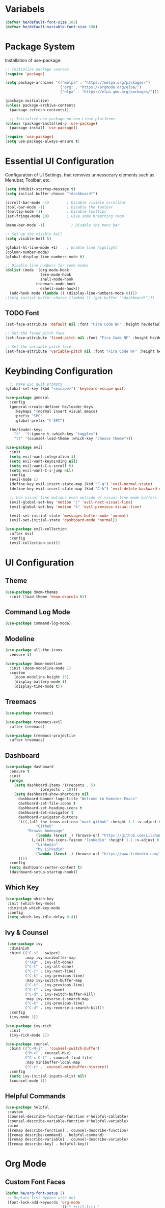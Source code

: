 #+TITLE Hamster Emacs Configuration
#+AUTHOR Lilahamstern
#+PROPERTY: header-args:emacs-lisp :tangle ./init.el :mkdirp yes

* Variabels
  #+begin_src emacs-lisp
  (defvar he/default-font-size 100)
  (defvar he/default-variable-font-size 100)
  #+end_src

* Package System
Installation of use-package.
#+begin_src emacs-lisp
;; Initialize package sources
(require 'package)

(setq package-archives '(("melpa" . "https://melpa.org/packages/")
                         ("org" . "https://orgmode.org/elpa/")
                         ("elpa" . "https://elpa.gnu.org/packages/")))

(package-initialize)
(unless package-archive-contents
  (package-refresh-contents))

  ;; Initialize use-package on non-Linux platforms
(unless (package-installed-p 'use-package)
  (package-install 'use-package))

(require 'use-package)
(setq use-package-always-ensure t)
#+end_src

* Essential UI Configuration
 Configuration of UI Settings, that removes unnessecary elements such as Menubar, Toolbar, etc.
 #+begin_src emacs-lisp
 (setq inhibit-startup-message t)
 (setq initial-buffer-choice "*dashboard*")

 (scroll-bar-mode -1)        ; Disable visible scrollbar
 (tool-bar-mode -1)          ; Disable the toolbar
 (tooltip-mode -1)           ; Disable tooltips
 (set-fringe-mode 10)        ; Give some breathing room

 (menu-bar-mode -1)            ; Disable the menu bar

 ;; Set up the visible bell
 (setq visible-bell t)

 (global-hl-line-mode +1)    ; Enable line highlight
 (column-number-mode)
 (global-display-line-numbers-mode t)

 ;; Disable line numbers for some modes
 (dolist (mode '(org-mode-hook
                 term-mode-hook
                 shell-mode-hook
	           treemacs-mode-hook
                 eshell-mode-hook))
   (add-hook mode (lambda () (display-line-numbers-mode 0))))
 ;(setq initial-buffer-choice (lambda () (get-buffer "*dashboard*")))
  #+END_SRC
** TODO Font 
   #+begin_src emacs-lisp
(set-face-attribute 'default nil :font "Fira Code NF" :height he/default-font-size)

;; Set the fixed pitch face
(set-face-attribute 'fixed-pitch nil :font "Fira Code NF" :height he/default-font-size)

;; Set the variable pitch face
(set-face-attribute 'variable-pitch nil :font "Fira Code NF" :height he/default-variable-font-size :weight 'regular)
   #+end_src
* Keybinding Configuration  
  #+begin_src emacs-lisp
  ;; Make ESC quit prompts
(global-set-key (kbd "<escape>") 'keyboard-escape-quit)

(use-package general
  :config
  (general-create-definer he/leader-keys
    :keymaps '(normal insert visual emacs)
    :prefix "SPC"
    :global-prefix "C-SPC")

  (he/leader-keys
    "t"  '(:ignore t :which-key "toggles")
    "tt" '(counsel-load-theme :which-key "choose theme")))

(use-package evil
  :init
  (setq evil-want-integration t)
  (setq evil-want-keybinding nil)
  (setq evil-want-C-u-scroll t)
  (setq evil-want-C-i-jump nil)
  :config
  (evil-mode 1)
  (define-key evil-insert-state-map (kbd "C-g") 'evil-normal-state)
  (define-key evil-insert-state-map (kbd "C-h") 'evil-delete-backward-char-and-join)

  ;; Use visual line motions even outside of visual-line-mode buffers
  (evil-global-set-key 'motion "j" 'evil-next-visual-line)
  (evil-global-set-key 'motion "k" 'evil-previous-visual-line)

  (evil-set-initial-state 'messages-buffer-mode 'normal)
  (evil-set-initial-state 'dashboard-mode 'normal))

(use-package evil-collection
  :after evil
  :config
  (evil-collection-init))
  #+end_src
* UI Configuration 
** Theme
   #+begin_src emacs-lisp
   (use-package doom-themes
     :init (load-theme 'doom-dracula t))
   #+end_src
** Command Log Mode
   #+begin_src emacs-lisp
   (use-package command-log-mode)
   #+end_src
** Modeline
   #+begin_src emacs-lisp
   (use-package all-the-icons
     :ensure t)
   
   (use-package doom-modeline
     :init (doom-modeline-mode 1)
     :custom 
       (doom-modeline-height 15)
       (display-battery-mode t)
       (display-time-mode t))
   #+end_src
** Treemacs
#+begin_src emacs-lisp
(use-package treemacs)

(use-package treemacs-evil
  :after treemacs)

(use-package treemacs-projectile
  :after treemacs)
#+end_src
** Dashboard
#+begin_src emacs-lisp
(use-package dashboard
  :ensure t
  :init
  (progn
    (setq dashboard-items '((recents . 5)
			    (projects . 10)))
    (setq dashboard-show-shortcuts nil
	  dashboard-banner-logo-title "Welcome to Hamster-Emacs"
	  dashboard-set-file-icons t
	  dashboard-set-heading-icons t
	  dashboard-set-navigator t
	  dashboard-navigator-buttons
	  `(((,(all-the-icons-octicon "mark-github" :height 1.1 :v-adjust 0.0)
              "Github"
	      "Browse homepage"
              (lambda (&rest _) (browse-url "https://github.com/Lilahamstern/Hamster-emacs")))
            (,(all-the-icons-faicon "linkedin" :height 1.1 :v-adjust 0.0)
              "Linkedin"
              "My Linkedin"
              (lambda (&rest _) (browse-url "https://www.linkedin.com/in/leo-ronnebro/" error)))
	  ))))
  :config
  (setq dashboard-center-content t)
  (dashboard-setup-startup-hook))
#+end_src
** Which Key
   #+begin_src emacs-lisp
 (use-package which-key
  :init (which-key-mode)
  :diminish which-key-mode
  :config
  (setq which-key-idle-delay 0.4))  
   #+end_src
** Ivy & Counsel
   #+begin_src emacs-lisp
 (use-package ivy
  :diminish
  :bind (("C-s" . swiper)
         :map ivy-minibuffer-map
         ("TAB" . ivy-alt-done)
         ("C-l" . ivy-alt-done)
         ("C-j" . ivy-next-line)
         ("C-k" . ivy-previous-line)
         :map ivy-switch-buffer-map
         ("C-k" . ivy-previous-line)
         ("C-l" . ivy-done)
         ("C-d" . ivy-switch-buffer-kill)
         :map ivy-reverse-i-search-map
         ("C-k" . ivy-previous-line)
         ("C-d" . ivy-reverse-i-search-kill))
  :config
  (ivy-mode 1))

(use-package ivy-rich
  :init
  (ivy-rich-mode 1))

(use-package counsel
  :bind (("C-M-j" . 'counsel-switch-buffer)
         ("M-x" . counsel-M-x)
         ("C-x C-f" . counsel-find-file)
         :map minibuffer-local-map
         ("C-r" . 'counsel-minibuffer-history))
  :config
  (setq ivy-initial-inputs-alist nil)
  (counsel-mode 1))  
   #+end_src
** Helpful Commands
   #+begin_src emacs-lisp
 (use-package helpful
  :custom
  (counsel-describe-function-function #'helpful-callable)
  (counsel-describe-variable-function #'helpful-variable)
  :bind
  ([remap describe-function] . counsel-describe-function)
  ([remap describe-command] . helpful-command)
  ([remap describe-variable] . counsel-describe-variable)
  ([remap describe-key] . helpful-key))  
   #+end_src
* Org Mode 
** Custom Font Faces 
   #+begin_src emacs-lisp
 (defun he/org-font-setup ()
  ;; Replace list hyphen with dot
  (font-lock-add-keywords 'org-mode
                          '(("^ *\\([-]\\) "
                             (0 (prog1 () (compose-region (match-beginning 1) (match-end 1) "•"))))))

  ;; Set faces for heading levels
  (dolist (face '((org-level-1 . 1.2)
                  (org-level-2 . 1.1)
                  (org-level-3 . 1.05)
                  (org-level-4 . 1.0)
                  (org-level-5 . 1.1)
                  (org-level-6 . 1.1)
                  (org-level-7 . 1.1)
                  (org-level-8 . 1.1)))
    (set-face-attribute (car face) nil :font "Fira Code NF" :weight 'regular :height (cdr face)))

  ;; Ensure that anything that should be fixed-pitch in Org files appears that way
  (set-face-attribute 'org-block nil :foreground nil :inherit 'fixed-pitch)
  (set-face-attribute 'org-code nil   :inherit '(shadow fixed-pitch))
  (set-face-attribute 'org-table nil   :inherit '(shadow fixed-pitch))
  (set-face-attribute 'org-verbatim nil :inherit '(shadow fixed-pitch))
  (set-face-attribute 'org-special-keyword nil :inherit '(font-lock-comment-face fixed-pitch))
  (set-face-attribute 'org-meta-line nil :inherit '(font-lock-comment-face fixed-pitch))
  (set-face-attribute 'org-checkbox nil :inherit 'fixed-pitch))  
   #+end_src
** Basic Config 
   #+begin_src emacs-lisp
(defun he/org-mode-setup ()
  (org-indent-mode)
  (variable-pitch-mode 1)
  (visual-line-mode 1))

(use-package org
  :hook (org-mode . he/org-mode-setup)
  :config
  (setq org-ellipsis " ▾")

  (setq org-agenda-start-with-log-mode t)
  (setq org-log-done 'time)
  (setq org-log-into-drawer t)

  (setq org-agenda-files
        '("~/Documents/Org/Tasks.org"
          "~/Documents/Org/Habits.org"
          "~/Documents/Org/Birthdays.org"))

  (require 'org-habit)
  (add-to-list 'org-modules 'org-habit)
  (setq org-habit-graph-column 60)

  (setq org-todo-keywords
    '((sequence "TODO(t)" "NEXT(n)" "|" "DONE(d!)")
      (sequence "BACKLOG(b)" "PLAN(p)" "READY(r)" "ACTIVE(a)" "REVIEW(v)" "WAIT(w@/!)" "HOLD(h)" "|" "COMPLETED(c)" "CANC(k@)")))

  (setq org-refile-targets
    '(("Archive.org" :maxlevel . 1)
      ("Tasks.org" :maxlevel . 1)))

  ;; Save Org buffers after refiling!
  (advice-add 'org-refile :after 'org-save-all-org-buffers)

  (setq org-tag-alist
    '((:startgroup)
       ; Put mutually exclusive tags here
       (:endgroup)
       ("@errand" . ?E)
       ("@home" . ?H)
       ("@work" . ?W)
       ("agenda" . ?a)
       ("planning" . ?p)
       ("publish" . ?P)
       ("batch" . ?b)
       ("note" . ?n)
       ("idea" . ?i)))

  ;; Configure custom agenda views
  (setq org-agenda-custom-commands
   '(("d" "Dashboard"
     ((agenda "" ((org-deadline-warning-days 7)))
      (todo "NEXT"
        ((org-agenda-overriding-header "Next Tasks")))
      (tags-todo "agenda/ACTIVE" ((org-agenda-overriding-header "Active Projects")))))

    ("n" "Next Tasks"
     ((todo "NEXT"
        ((org-agenda-overriding-header "Next Tasks")))))

    ("W" "Work Tasks" tags-todo "+work-note")

    ;; Low-effort next actions
    ("e" tags-todo "+TODO=\"NEXT\"+Effort<15&+Effort>0"
     ((org-agenda-overriding-header "Low Effort Tasks")
      (org-agenda-max-todos 20)
      (org-agenda-files org-agenda-files)))

    ("w" "Workflow Status"
     ((todo "WAIT"
            ((org-agenda-overriding-header "Waiting on External")
             (org-agenda-files org-agenda-files)))
      (todo "REVIEW"
            ((org-agenda-overriding-header "In Review")
             (org-agenda-files org-agenda-files)))
      (todo "PLAN"
            ((org-agenda-overriding-header "In Planning")
             (org-agenda-todo-list-sublevels nil)
             (org-agenda-files org-agenda-files)))
      (todo "BACKLOG"
            ((org-agenda-overriding-header "Project Backlog")
             (org-agenda-todo-list-sublevels nil)
             (org-agenda-files org-agenda-files)))
      (todo "READY"
            ((org-agenda-overriding-header "Ready for Work")
             (org-agenda-files org-agenda-files)))
      (todo "ACTIVE"
            ((org-agenda-overriding-header "Active Projects")
             (org-agenda-files org-agenda-files)))
      (todo "COMPLETED"
            ((org-agenda-overriding-header "Completed Projects")
             (org-agenda-files org-agenda-files)))
      (todo "CANC"
            ((org-agenda-overriding-header "Cancelled Projects")
             (org-agenda-files org-agenda-files)))))))

  (setq org-capture-templates
    `(("t" "Tasks / Projects")
      ("tt" "Task" entry (file+olp "~/Documents/Org/Tasks.org" "Inbox")
           "* TODO %?\n  %U\n  %a\n  %i" :empty-lines 1)

      ("j" "Journal Entries")
      ("jj" "Journal" entry
           (file+olp+datetree "~/Documents/Org/Journal.org")
           "\n* %<%I:%M %p> - Journal :journal:\n\n%?\n\n"
           ;; ,(dw/read-file-as-string "~/Notes/Templates/Daily.org")
           :clock-in :clock-resume
           :empty-lines 1)
      ("jm" "Meeting" entry
           (file+olp+datetree "~/Documents/Org/Journal.org")
           "* %<%I:%M %p> - %a :meetings:\n\n%?\n\n"
           :clock-in :clock-resume
           :empty-lines 1)

      ("w" "Workflows")
      ("we" "Checking Email" entry (file+olp+datetree "~/Documents/Org/Journal.org")
           "* Checking Email :email:\n\n%?" :clock-in :clock-resume :empty-lines 1)

      ("m" "Metrics Capture")
      ("mw" "Weight" table-line (file+headline "~/Documents/Org/Metrics.org" "Weight")
       "| %U | %^{Weight} | %^{Notes} |" :kill-buffer t)))

  (define-key global-map (kbd "C-c j")
    (lambda () (interactive) (org-capture nil "jj")))

  (he/org-font-setup))
   #+end_src
** Custom Bullets
   #+begin_src emacs-lisp
 (use-package org-bullets
  :after org
  :hook (org-mode . org-bullets-mode)
  :custom
  (org-bullets-bullet-list '("◉" "○" "●" "○" "●" "○" "●")))  
   #+end_src
** Layout Org Buffers 
   #+begin_src emacs-lisp
(defun he/org-mode-visual-fill ()
  (setq visual-fill-column-width 100
        visual-fill-column-center-text t)
  (visual-fill-column-mode 1))

(use-package visual-fill-column
  :hook (org-mode . he/org-mode-visual-fill))
   #+end_src
** Configure Babel 
   #+begin_src emacs-lisp
(org-babel-do-load-languages
  'org-babel-load-languages
  '((emacs-lisp . t)
    (python . t)))

(push '("conf-unix" . conf-unix) org-src-lang-modes)
   #+end_src
** Templates 
   #+begin_src emacs-lisp
 ;; This is needed as of Org 9.2
(require 'org-tempo)

(add-to-list 'org-structure-template-alist '("sh" . "src shell"))
(add-to-list 'org-structure-template-alist '("el" . "src emacs-lisp"))
(add-to-list 'org-structure-template-alist '("py" . "src python"))  
   #+end_src
** Automatic tangel of Configuration Files
   #+begin_src emacs-lisp
(defun he/org-babel-tangle-config ()
  (when (string-equal (buffer-file-name)
                      (expand-file-name "~/Emacs/hamster-emacs/Emacs.org"))
    ;; Dynamic scoping to the rescue
    (let ((org-confirm-babel-evaluate nil))
      (org-babel-tangle))))

(add-hook 'org-mode-hook (lambda () (add-hook 'after-save-hook #'he/org-babel-tangle-config)))
   #+end_src
* Development 
** Languages
** Language Servers
#+begin_src emacs-lisp
(defun he/lsp-mode-setup ()
  (setq lsp-headerline-breadcrumb-segments '(path-up-to-project file symbols))
  (lsp-headerline-breadcrumb-mode))

(use-package lsp-mode
  :commands (lsp lsp-deferred)
  :hook (lsp-mode . he/lsp-mode-setup)
  :init
  (setq lsp-keymap-prefix "SPC-c l")  ;; Or 'C-l', 's-l'
  :config
  (lsp-enable-which-key-integration t))

(setq gc-cons-threshold 100000000)
(setq read-process-output-max (* 1024 1024))
  
(use-package lsp-ui
  :hook (lsp-mode . lsp-ui-mode))
  ;; :custom
  ;; (setq lsp-ui-doc-position 'bottom))
  
(use-package lsp-treemacs
  :after lsp)
  
(use-package lsp-ivy)
#+end_src
*** Company Mode
#+begin_src emacs-lisp
(use-package company
  :after lsp-mode
  :hook (lsp-mode . company-mode)
  :bind (:map company-active-map
          ("<tab>" . company-complete-selection))
         (:map lsp-mode-map
          ("<tab>" . company-indent-or-complete-common))
  :custom
  (company-minimum-prefix-length 1)
  (company-idle-delay 0.0))

(use-package company-box
  :hook (company-mode . company-box-mode))
#+end_src
*** Typescript
#+begin_src emacs-lisp
(use-package typescript-mode
  :mode "\\.ts\\'"
  :hook (typescript-mode . lsp-deferred)
  :config
  (setq typescript-indent-level 2))
#+end_src
** Projectile 
   #+begin_src emacs-lisp
 (use-package projectile
  :diminish projectile-mode
  :config (projectile-mode)
  :custom ((projectile-completion-system 'ivy))
  :bind-keymap
  ("C-c p" . projectile-command-map)
  :init
  ;; NOTE: Set this to the folder where you keep your Git repos!
  (when (file-directory-p "~/code")
    (setq projectile-project-search-path '("~/code")))
  (setq projectile-switch-project-action #'projectile-dired))

(use-package counsel-projectile
  :config (counsel-projectile-mode))  
   #+end_src
** Magit 
   #+begin_src emacs-lisp
(use-package magit
  :custom
  (magit-display-buffer-function #'magit-display-buffer-same-window-except-diff-v1))

(use-package evil-magit
  :after magit)

;; NOTE: Make sure to configure a GitHub token before using this package!
;; - https://magit.vc/manual/forge/Token-Creation.html#Token-Creation
;; - https://magit.vc/manual/ghub/Getting-Started.html#Getting-Started
(use-package forge)
   #+end_src
** Comments
   #+begin_src emacs-lisp
 (use-package evil-nerd-commenter)
   #+end_src
** Rainbow Delimiters
   #+begin_src emacs-lisp
(use-package rainbow-delimiters
  :hook (prog-mode . rainbow-delimiters-mode))
   #+end_src

